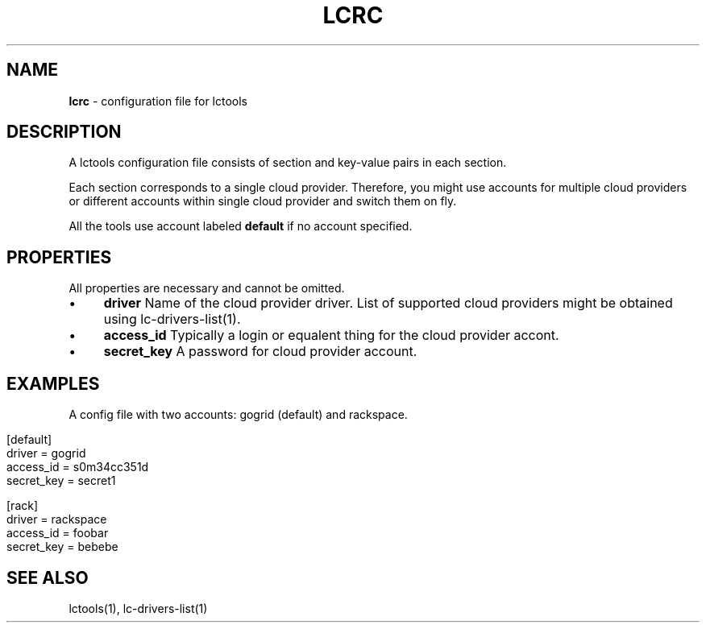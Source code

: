 .\" generated with Ronn/v0.7.3
.\" http://github.com/rtomayko/ronn/tree/0.7.3
.
.TH "LCRC" "5" "September 2010" "" ""
.
.SH "NAME"
\fBlcrc\fR \- configuration file for lctools
.
.SH "DESCRIPTION"
A lctools configuration file consists of section and key\-value pairs in each section\.
.
.P
Each section corresponds to a single cloud provider\. Therefore, you might use accounts for multiple cloud providers or different accounts within single cloud provider and switch them on fly\.
.
.P
All the tools use account labeled \fBdefault\fR if no account specified\.
.
.SH "PROPERTIES"
All properties are necessary and cannot be omitted\.
.
.IP "\(bu" 4
\fBdriver\fR Name of the cloud provider driver\. List of supported cloud providers might be obtained using lc\-drivers\-list(1)\.
.
.IP "\(bu" 4
\fBaccess_id\fR Typically a login or equalent thing for the cloud provider accont\.
.
.IP "\(bu" 4
\fBsecret_key\fR A password for cloud provider account\.
.
.IP "" 0
.
.SH "EXAMPLES"
A config file with two accounts: gogrid (default) and rackspace\.
.
.IP "" 4
.
.nf

[default]
driver = gogrid
access_id = s0m34cc351d
secret_key = secret1

[rack]
driver = rackspace
access_id = foobar
secret_key = bebebe
.
.fi
.
.IP "" 0
.
.SH "SEE ALSO"
lctools(1), lc\-drivers\-list(1)

